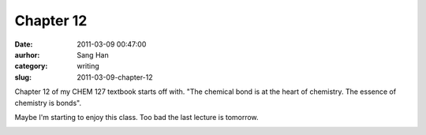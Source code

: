 Chapter 12
##########
:date: 2011-03-09 00:47:00
:aurhor: Sang Han
:category: writing
:slug: 2011-03-09-chapter-12

Chapter 12 of my CHEM 127 textbook starts off with. "The chemical bond
is at the heart of chemistry. The essence of chemistry is bonds".

Maybe I'm starting to enjoy this class. Too bad the last lecture is
tomorrow.

|image0|

.. |image0| image:: /img/0321615042.jpg
